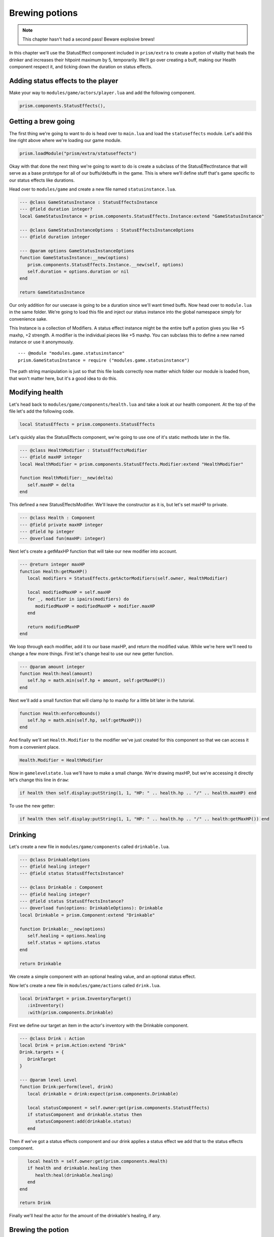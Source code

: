 Brewing potions
===============

.. note::

   This chapter hasn't had a second pass! Beware explosive brews!

In this chapter we'll use the StatusEffect component included in ``prism/extra`` to create a potion
of vitality that heals the drinker and increases their hitpoint maximum by 5, temporarily. We'll go
over creating a buff, making our Health component respect it, and ticking down the duration on
status effects.

Adding status effects to the player
-----------------------------------

Make your way to ``modules/game/actors/player.lua`` and add the following component.

.. code-block:: lua

   prism.components.StatusEffects(),

Getting a brew going
--------------------

The first thing we're going to want to do is head over to ``main.lua`` and load the
``statuseffects`` module. Let's add this line right above where we're loading our game module.

.. code-block:: lua

   prism.loadModule("prism/extra/statuseffects")

Okay with that done the next thing we're going to want to do is create a subclass of the
StatusEffectInstance that will serve as a base prototype for all of our buffs/debuffs in the game.
This is where we'll define stuff that's game specific to our status effects like durations.

Head over to ``modules/game`` and create a new file named ``statusinstance.lua``.

.. code-block:: lua

   --- @class GameStatusInstance : StatusEffectsInstance
   --- @field duration integer?
   local GameStatusInstance = prism.components.StatusEffects.Instance:extend "GameStatusInstance"

   --- @class GameStatusInstanceOptions : StatusEffectsInstanceOptions
   --- @field duration integer

   --- @param options GameStatusInstanceOptions
   function GameStatusInstance:__new(options)
      prism.components.StatusEffects.Instance.__new(self, options)
      self.duration = options.duration or nil
   end

   return GameStatusInstance

Our only addition for our usecase is going to be a duration since we'll want timed buffs. Now head
over to ``module.lua`` in the same folder. We're going to load this file and inject our status
instance into the global namespace simply for convenience sake.

This Instance is a collection of Modifiers. A status effect instance might be the entire buff a
potion gives you like +5 maxhp, +2 strength. A modifier is the individual pieces like +5 maxhp. You
can subclass this to define a new named instance or use it anonymously.

::

   --- @module "modules.game.statusinstance"
   prism.GameStatusInstance = require ("modules.game.statusinstance")

The path string manipulation is just so that this file loads correctly now matter which folder our
module is loaded from, that won't matter here, but it's a good idea to do this.

Modifying health
----------------

Let's head back to ``modules/game/components/health.lua`` and take a look at our health component.
At the top of the file let's add the following code.

.. code-block:: lua

   local StatusEffects = prism.components.StatusEffects

Let's quickly alias the StatusEffects component, we're going to use one of it's static methods later
in the file.

.. code-block:: lua

   --- @class HealthModifier : StatusEffectsModifier
   --- @field maxHP integer
   local HealthModifier = prism.components.StatusEffects.Modifier:extend "HealthModifier"

   function HealthModifier:__new(delta)
      self.maxHP = delta
   end

This defined a new StatusEffectsModifier. We'll leave the constructor as it is, but let's set maxHP
to private.

.. code-block:: lua

   --- @class Health : Component
   --- @field private maxHP integer
   --- @field hp integer
   --- @overload fun(maxHP: integer)

Next let's create a getMaxHP function that will take our new modifier into account.

.. code-block:: lua

   --- @return integer maxHP
   function Health:getMaxHP()
      local modifiers = StatusEffects.getActorModifiers(self.owner, HealthModifier)

      local modifiedMaxHP = self.maxHP
      for _, modifier in ipairs(modifiers) do
         modifiedMaxHP = modifiedMaxHP + modifier.maxHP
      end

      return modifiedMaxHP
   end

We loop through each modifier, add it to our base maxHP, and return the modified value. While we're
here we'll need to change a few more things. First let's change heal to use our new getter function.

.. code-block:: lua

   --- @param amount integer
   function Health:heal(amount)
      self.hp = math.min(self.hp + amount, self:getMaxHP())
   end

Next we'll add a small function that will clamp hp to maxhp for a little bit later in the tutorial.

.. code-block:: lua

   function Health:enforceBounds()
      self.hp = math.min(self.hp, self:getMaxHP())
   end

And finally we'll set ``Health.Modifier`` to the modifier we've just created for this component so
that we can access it from a convenient place.

.. code-block:: lua

   Health.Modifier = HealthModifier

Now in ``gamelevelstate.lua`` we'll have to make a small change. We're drawing maxHP, but we're
accessing it directly let's change this line in ``draw``:

.. code-block:: lua

   if health then self.display:putString(1, 1, "HP: " .. health.hp .. "/" .. health.maxHP) end

To use the new getter:

.. code-block:: lua

   if health then self.display:putString(1, 1, "HP: " .. health.hp .. "/" .. health:getMaxHP()) end

Drinking
--------

Let's create a new file in ``modules/game/components`` called ``drinkable.lua``.

.. code-block:: lua

   --- @class DrinkableOptions
   --- @field healing integer?
   --- @field status StatusEffectsInstance?

   --- @class Drinkable : Component
   --- @field healing integer?
   --- @field status StatusEffectsInstance?
   --- @overload fun(options: DrinkableOptions): Drinkable
   local Drinkable = prism.Component:extend "Drinkable"

   function Drinkable:__new(options)
      self.healing = options.healing
      self.status = options.status
   end

   return Drinkable

We create a simple component with an optional healing value, and an optional status effect.

Now let's create a new file in ``modules/game/actions`` called ``drink.lua``.

.. code-block:: lua

   local DrinkTarget = prism.InventoryTarget()
      :inInventory()
      :with(prism.components.Drinkable)

First we define our target an item in the actor's inventory with the Drinkable component.

.. code-block:: lua

   --- @class Drink : Action
   local Drink = prism.Action:extend "Drink"
   Drink.targets = {
      DrinkTarget
   }

   --- @param level Level
   function Drink:perform(level, drink)
      local drinkable = drink:expect(prism.components.Drinkable)

      local statusComponent = self.owner:get(prism.components.StatusEffects)
      if statusComponent and drinkable.status then
         statusComponent:add(drinkable.status)
      end

Then if we've got a status effects component and our drink applies a status effect we add that to
the status effects component.

.. code-block:: lua

      local health = self.owner:get(prism.components.Health)
      if health and drinkable.healing then
         health:heal(drinkable.healing)
      end
   end

   return Drink

Finally we'll heal the actor for the amount of the drinkable's healing, if any.

Brewing the potion
------------------

Create a new file in ``modules/game/actors`` called ``vitalitypotion.lua``.

.. code-block:: lua

   prism.registerActor("VitalityPotion", function()
      return prism.Actor.fromComponents {
         prism.components.Name("Potion of Vitality"),
         prism.components.Drawable("!", prism.Color4.RED),
         prism.components.Item(),
         prism.components.Drinkable{
            healing = 5,
            status = prism.GameStatusInstance{
               duration = 10,
               modifiers = {
                  prism.components.Health.Modifier(5)
               }
            }
         }
      }
   end)

You've seen most of this before, except the Drinkable component. Here we're saying that this potion
should heal for 5 and modify the actor's maxHP by +5 for 10 turns.

If we go into the game now and drink the potion everything should work, but you'll notice the buff
doesn't expire after 10 turns! Let's fix that!

Ticking down durations
----------------------

Head over to ``modules/game/actions`` and create a new file called ``tick.lua``.

.. code-block:: lua

   --- @class Tick : Action
   local Tick = prism.Action:extend "Tick"
   Tick.requiredComponents = { prism.components.StatusEffects }

Our tick action can only be taken by actors who have a status effect component.

.. code-block:: lua

   --- @param level Level
   function Tick:perform(level)
      -- Handle status effect durations
      local statusComponent = self.owner:expect(prism.components.StatusEffects)

      local expired = {}
      for handle, status in statusComponent:pairs() do
         --- @cast status GameStatusInstance
         if status.duration then
            status.duration = status.duration - 1
            if status.duration <= 0 then
               table.insert(expired, handle)
            end
         end
      end

First we loop through all of the status effects currently applied to our actor, ticking down their
durations and keeping track of which ones have expired.

.. code-block:: lua

   for _, handle in ipairs(expired) do
      statusComponent:remove(handle)
   end

Then we remove the expired status effects.

.. code-block:: lua

      -- Validate components
      local health = self.owner:get(prism.components.Health)
      if health then health:enforceBounds() end
   end

   return Tick

Finally we clamp our hp to maxHP by calling ``enforceBounds`` from earlier. This is where you'd
enforce minimums or maximums that might change. Without this if the player ends the duration of the
buff with 15 health they'd end up keeping that health total and only see a reduction in their
maximum.

Now head over to ``modules/game/systems`` and create a new file called ``tick.lua``.

.. code-block:: lua

   --- @class TickSystem : System
   local TickSystem = prism.System:extend "TickSystem"

   function TickSystem:onTurn(level, actor)
      level:tryPerform(prism.actions.Tick(actor))
   end

   return TickSystem

Each turn we try to perform tick action on the actor. If we head back into the game and spawn a new
Potion of Vitality with Geometer and drink it we'll see that our health and max health both go up by
5, and then after 10 turns our max health returns to it's original value, success!

Wrapping up
-----------

In the next chapter we'll make a wand and write some targetting code.
